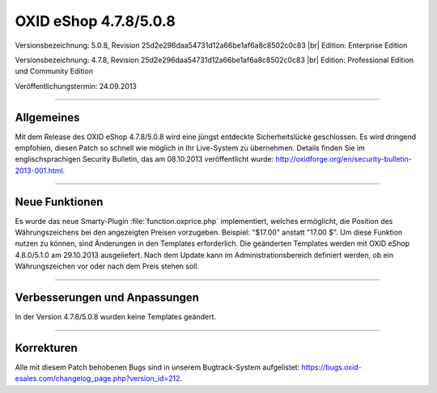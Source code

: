 ﻿OXID eShop 4.7.8/5.0.8
======================

Versionsbezeichnung: 5.0.8, Revision 25d2e296daa54731d12a66be1af6a8c8502c0c83 |br|
Edition: Enterprise Edition

Versionsbezeichnung: 4.7.8, Revision 25d2e296daa54731d12a66be1af6a8c8502c0c83 |br|
Edition: Professional Edition und Community Edition

Veröffentlichungstermin: 24.09.2013

----------

Allgemeines
-----------
Mit dem Release des OXID eShop 4.7.8/5.0.8 wird eine jüngst entdeckte Sicherheitslücke geschlossen. Es wird dringend empfohlen, diesen Patch so schnell wie möglich in Ihr Live-System zu übernehmen. Details finden Sie im englischsprachigen Security Bulletin, das am 08.10.2013 veröffentlicht wurde: `http://oxidforge.org/en/security-bulletin-2013-001.html <http://oxidforge.org/en/security-bulletin-2013-001.html>`_.

----------

Neue Funktionen
---------------
Es wurde das neue Smarty-Plugin :file:`function.oxprice.php` implementiert, welches ermöglicht, die Position des Währungszeichens bei den angezeigten Preisen vorzugeben. Beispiel: \"$17.00\" anstatt \"17.00 $\". Um diese Funktion nutzen zu können, sind Änderungen in den Templates erforderlich. Die geänderten Templates werden mit OXID eShop 4.8.0/5.1.0 am 29.10.2013 ausgeliefert. Nach dem Update kann im Administrationsbereich definiert werden, ob ein Währungszeichen vor oder nach dem Preis stehen soll.

----------

Verbesserungen und Anpassungen
------------------------------
In der Version 4.7.8/5.0.8 wurden keine Templates geändert.

----------

Korrekturen
-----------
Alle mit diesem Patch behobenen Bugs sind in unserem Bugtrack-System aufgelistet: `https://bugs.oxid-esales.com/changelog_page.php?version_id=212 <https://bugs.oxid-esales.com/changelog_page.php?version_id=212>`_.

.. Intern: oxaaek, Status:
